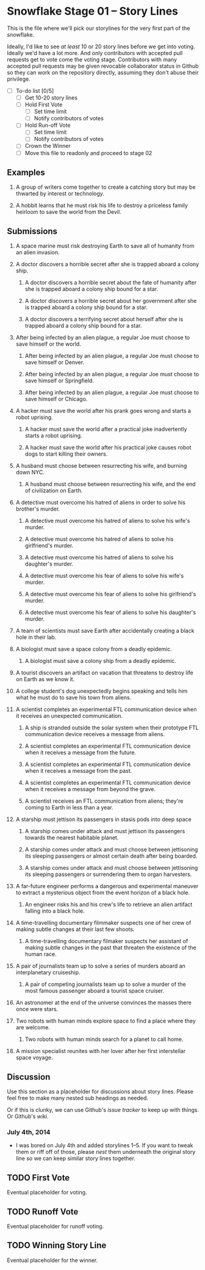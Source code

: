 * Snowflake Stage 01 -- Story Lines
This is the file where we'll pick our storylines for the very first
part of the snowflake.

Ideally, I'd like to see /at least/ 10 or 20 story lines before we get
into voting. Ideally we'd have a lot more. And only contributors with
accepted pull requests get to vote come the voting stage. Contributors
with many accepted pull requests may be given revocable collaborator
status in Github so they can work on the repository directly, assuming
they don't abuse their privilege.

- [ ] To-do list [0/5]
  - [ ] Get 10-20 story lines
  - [ ] Hold First Vote
	- [ ] Set time limit
	- [ ] Notify contributors of votes
  - [ ] Hold Run-off Vote
	- [ ] Set time limit
	- [ ] Notify contributors of votes
  - [ ] Crown the Winner
  - [ ] Move this file to readonly and proceed to stage 02

** Examples

1. A group of writers come together to create a catching story but may
   be thwarted by interest or technology.

2. A hobbit learns that he must risk his life to destroy a priceless
   family heirloom to save the world from the Devil.

** Submissions

1. A space marine must risk destroying Earth to save all of humanity 
   from an alien invasion.

2. A doctor discovers a horrible secret after she is trapped
   aboard a colony ship.

   1. A doctor discovers a horrible secret about the fate of humanity
      after she is trapped aboard a colony ship bound for a star.

   2. A doctor discovers a horrible secret about her government after
      she is trapped aboard a colony ship bound for a star.

   3. A doctor discovers a terrifying secret about herself after she
      is trapped aboard a colony ship bound for a star.

3. After being infected by an alien plague, a regular Joe must choose 
   to save himself or the world.

   1. After being infected by an alien plague, a regular Joe must choose 
      to save himself or Denver.

   2. After being infected by an alien plague, a regular Joe must choose 
      to save himself or Springfield.

   3. After being infected by an alien plague, a regular Joe must choose 
      to save himself or Chicago.

4. A hacker must save the world after his prank goes wrong and 
   starts a robot uprising.

   1. A hacker must save the world after a practical joke
      inadvertently starts a robot uprising.

   2. A hacker must save the world after his practical joke causes
      robot dogs to start killing their owners.

5. A husband must choose between resurrecting his wife, and burning
   down NYC.

   1. A husband must choose between resurrecting his wife, and the end
      of civilization on Earth.

6. A detective must overcome his hatred of aliens in order to solve
   his brother's murder.

   1. A detective must overcome his hatred of aliens to solve his
      wife's murder.

   2. A detective must overcome his hatred of aliens to solve his
      girlfriend's murder.

   3. A detective must overcome his hatred of aliens to solve his
      daughter's murder.

   4. A detective must overcome his fear of aliens to solve his
      wife's murder.

   5. A detective must overcome his fear of aliens to solve his
      girlfriend's murder.

   6. A detective must overcome his fear of aliens to solve his
      daughter's murder.

7. A team of scientists must save Earth after accidentally creating a
   black hole in their lab.

8. A biologist must save a space colony from a deadly epidemic.

   1. A biologist must save a colony ship from a deadly epidemic.

9. A tourist discovers an artifact on vacation that threatens to
   destroy life on Earth as we know it.
   
10. A college student's dog unexpectedly begins speaking and tells him
    what he must do to save his town from aliens.

11. A scientist completes an experimental FTL communication device 
	when it receives an unexpected communication.

	1. A ship is stranded outside the solar system when their prototype
       FTL communication device receives a message from aliens.

	2. A scientist completes an experimental FTL communication device
       when it receives a message from the future.
   
	3. A scientist completes an experimental FTL communication device
       when it receives a message from the past.

	4. A scientist completes an experimental FTL communication device
       when it receives a message from beyond the grave.
	   
	5. A scientist receives an FTL communication from aliens; they're
       coming to Earth in less than a year.

12. A starship must jettison its passengers in stasis pods into deep space

    1. A starship comes under attack and must jettison its passengers 
       towards the nearest habitable planet.

	2. A starship comes under attack and must choose between
       jettisoning its sleeping passengers or almost certain death
       after being boarded.

	3. A starship comes under attack and must choose between
       jettisoning its sleeping passengers or surrendering them to
       organ harvesters.

13. A far-future engineer performs a dangerous and experimental maneuver to
    extract a mysterious object from the event horizon of a black hole.

	1. An engineer risks his and his crew's life to retrieve an alien
       artifact falling into a black hole.

14. A time-travelling documentary filmmaker suspects one of her crew of
    making subtle changes at their last few shoots.

	1. A time-travelling documentary filmaker suspects her assistant
       of making subtle changes in the past that threaten the
       existence of the human race.

15. A pair of journalists team up to solve a series of murders aboard
    an interplanetary cruiseship.

	1. A pair of competing journalists team up to solve a murder of
       the most famous passenger aboard a tourist space cruiser.
       
16. An astronomer at the end of the universe convinces the masses
    there once were stars.

17. Two robots with human minds explore space to find a place where
    they are welcome.
	
    1. Two robots with human minds search for a planet to call home. 

18. A mission specialist reunites with her lover after her first
    interstellar space voyage.

** Discussion
Use this section as a placeholder for discussions about story
lines. Please feel free to make many nested sub headings as needed.

Or if this is clunky, we can use Github's /issue tracker/ to keep up
with things. Or Github's /wiki/. 

*** July 4th, 2014
- I was bored on July 4th and added storylines 1--5. If you want to
  tweak them or riff off of those, please /nest/ them underneath the
  original story line so we can keep similar story lines together.
   
** TODO First Vote
   Eventual placeholder for voting.
** TODO Runoff Vote
   Eventual placeholder for runoff voting.
** TODO Winning Story Line
   Eventual placeholder for the winner.
